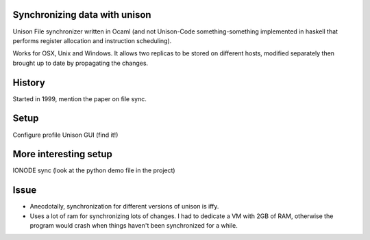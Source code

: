 Synchronizing data with unison
==============================

Unison File synchronizer written in Ocaml (and not Unison-Code something-something implemented in haskell that performs register allocation and instruction scheduling).

Works for OSX, Unix and Windows. It allows two replicas to be stored on different hosts, modified separately then brought up to date by propagating the changes.


History
========

Started in 1999, mention the paper on file sync.


Setup
=====

Configure profile
Unison GUI (find it!)


More interesting setup
======================

IONODE sync (look at the python demo file in the project)


Issue
=====

* Anecdotally, synchronization for different versions of unison is iffy.
* Uses a lot of ram for synchronizing lots of changes. I had to dedicate a VM with 2GB of RAM, otherwise the program would crash when things haven't been synchronized for a while.




